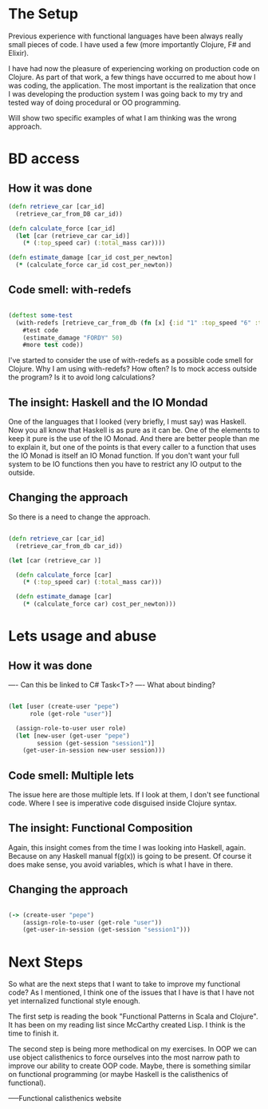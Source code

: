 * The Setup

Previous experience with functional languages have been always really small pieces of code. I have used a few (more importantly Clojure, F# and Elixir).

I have had now the pleasure of experiencing working on production code on Clojure. As part of that work, a few things have occurred to me about how I was coding, the application. The most important is the realization that once I was developing the production system I was going back to my try and tested way of doing procedural or OO programming.

Will show two specific examples of what I am thinking was the wrong approach.


* BD access

** How it was done

#+BEGIN_SRC clojure
(defn retrieve_car [car_id] 
  (retrieve_car_from_DB car_id))

(defn calculate_force [car_id]
  (let [car (retrieve_car car_id)]
    (* (:top_speed car) (:total_mass car))))

(defn estimate_damage [car_id cost_per_newton]
  (* (calculate_force car_id cost_per_newton))

#+END_SRC

** Code smell: with-redefs

#+BEGIN_SRC clojure

(deftest some-test 
  (with-redefs [retrieve_car_from_db (fn [x] {:id "1" :top_speed "6" :total_mass "5"})]
    #test code
    (estimate_damage "FORDY" 50)
    #more test code))

#+END_SRC

I've started to consider the use of with-redefs as a possible code smell for Clojure. Why I am using with-redefs? How often? Is to mock access outside the program? Is it to avoid long calculations?

** The insight: Haskell and the IO Mondad

One of the languages that I looked (very briefly, I must say) was Haskell. Now you all know that Haskell is as pure as it can be. One of the elements to keep it pure is the use of the IO Monad. And there are better people than me to explain it, but one of the points is that every caller to a function that uses the IO Monad is itself an IO Monad function. If you don't want your full system to be IO functions then you have to restrict any IO output to the outside.

** Changing the approach

So there is a need to change the approach.

#+BEGIN_SRC clojure

(defn retrieve_car [car_id] 
  (retrieve_car_from_db car_id))

(let [car (retrieve_car )]

  (defn calculate_force [car]
    (* (:top_speed car) (:total_mass car)))

  (defn estimate_damage [car]
    (* (calculate_force car) cost_per_newton)))

#+END_SRC


* Lets usage and abuse

** How it was done

---- Can this be linked to C# Task<T>?
---- What about binding?

#+BEGIN_SRC clojure

(let [user (create-user "pepe")
      role (get-role "user")]

  (assign-role-to-user user role)
  (let [new-user (get-user "pepe")
        session (get-session "session1")]
    (get-user-in-session new-user session)))

#+END_SRC

** Code smell: Multiple lets

The issue here are those multiple lets. If I look at them, I don't see functional code. Where I see is imperative code disguised inside Clojure syntax.

** The insight: Functional Composition

Again, this insight comes from the time I was looking into Haskell, again. Because on any Haskell manual f(g(x)) is going to be present. Of course it does make sense, you avoid variables, which is what I have in there.

** Changing the approach

#+BEGIN_SRC clojure

(-> (create-user "pepe")
    (assign-role-to-user (get-role "user"))
    (get-user-in-session (get-session "session1")))

#+END_SRC


* Next Steps
So what are the next steps that I want to take to improve my functional code? As I mentioned, I think one of the issues that I have is that I have not yet internalized functional style enough.

The first setp is reading the book "Functional Patterns in Scala and Clojure". It has been on my reading list since McCarthy created Lisp. I think is the time to finish it. 

The second step is being more methodical on my exercises. In OOP we can use object calisthenics to force ourselves into the most narrow path to improve our ability to create OOP code. Maybe, there is something similar on functional programming (or maybe Haskell is the calisthenics of functional).
   
-----Functional calisthenics website

